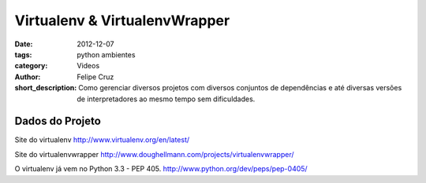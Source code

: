 Virtualenv & VirtualenvWrapper
=================================================

:date: 2012-12-07
:tags: python ambientes
:category: Videos
:author: Felipe Cruz
:short_description: Como gerenciar diversos projetos com diversos conjuntos de
                    dependências e até diversas versões de interpretadores ao
                    mesmo tempo sem dificuldades.

.. raw:: html

    <p><strong>Ver em Fullscreen/HD</strong><p>

    <div class="videoContent">
    <iframe width="560" height="315" src="http://www.youtube.com/embed/IF7scwVx3mA?rel=0" frameborder="0" allowfullscreen></iframe>
    </div>

    <script>
        $(document).ready(function() {
            $('.videoContent').fitVids();
        });
    </script>

    <div class="videoTranscription">
    


Dados do Projeto
----------------

Site do virtualenv
http://www.virtualenv.org/en/latest/

Site do virtualenvwrapper
http://www.doughellmann.com/projects/virtualenvwrapper/

O virtualenv já vem no Python 3.3 - PEP 405.
http://www.python.org/dev/peps/pep-0405/


